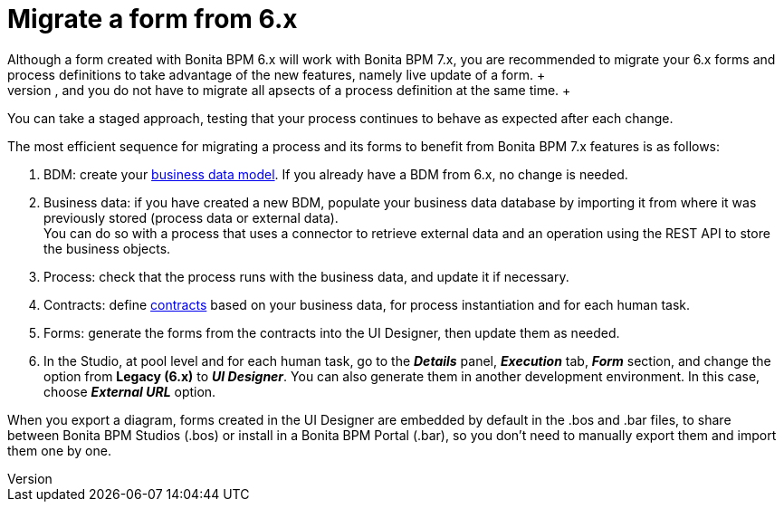 = Migrate a form from 6.x
:description: Although a form created with Bonita BPM 6.x will work with Bonita BPM 7.x, you are recommended to migrate your 6.x forms and process definitions to take advantage of the new features, namely live update of a form. +

Although a form created with Bonita BPM 6.x will work with Bonita BPM 7.x, you are recommended to migrate your 6.x forms and process definitions to take advantage of the new features, namely live update of a form. +
There is no specific tooling to assist with migration, and you do not have to migrate all apsects of a process definition at the same time. +
You can take a staged approach, testing that your process continues to behave as expected after each change.

The most efficient sequence for migrating a process and its forms to benefit from Bonita BPM 7.x features is as follows:

. BDM: create your xref:define-and-deploy-the-bdm.adoc[business data model]. If you already have a BDM from 6.x, no change is needed.
. Business data: if you have created a new BDM, populate your business data database by importing it from where it was previously stored (process data or external data). +
You can do so with a process that uses a connector to retrieve external data and an operation using the REST API to store the business objects.
. Process: check that the process runs with the business data, and update it if necessary.
. Contracts: define xref:contracts-and-contexts.adoc[contracts] based on your business data, for process instantiation and for each human task.
. Forms: generate the forms from the contracts into the UI Designer, then update them as needed.
. In the Studio, at pool level and for each human task, go to the *_Details_* panel, *_Execution_* tab, *_Form_* section, and change the option from *Legacy (6.x)* to *_UI Designer_*. You can also generate them in another development environment. In this case, choose *_External URL_* option.

When you export a diagram, forms created in the UI Designer are embedded by default in the .bos and .bar files, to share between Bonita BPM Studios (.bos) or install in a Bonita BPM Portal (.bar), so you don't need to manually export them and import them one by one.
